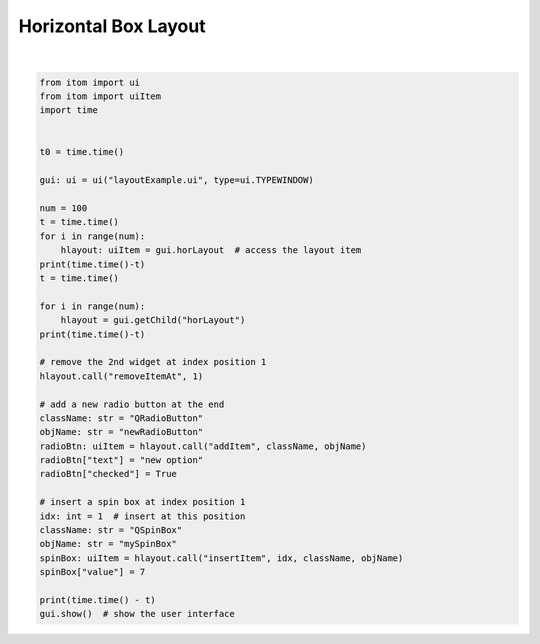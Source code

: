 
.. DO NOT EDIT.
.. THIS FILE WAS AUTOMATICALLY GENERATED BY SPHINX-GALLERY.
.. TO MAKE CHANGES, EDIT THE SOURCE PYTHON FILE:
.. "11_demos\ui_dynamicLayout\demo_hboxlayout.py"
.. LINE NUMBERS ARE GIVEN BELOW.

.. only:: html

    .. note::
        :class: sphx-glr-download-link-note

        Click :ref:`here <sphx_glr_download_11_demos_ui_dynamicLayout_demo_hboxlayout.py>`
        to download the full example code

.. rst-class:: sphx-glr-example-title

.. _sphx_glr_11_demos_ui_dynamicLayout_demo_hboxlayout.py:

Horizontal Box Layout
=================

.. GENERATED FROM PYTHON SOURCE LINES 5-46




.. rst-class:: sphx-glr-script-out

 Out:

 .. code-block:: none

    0.002002716064453125
    0.003000974655151367
    0.003000974655151367






|

.. code-block:: default


    from itom import ui
    from itom import uiItem
    import time


    t0 = time.time()

    gui: ui = ui("layoutExample.ui", type=ui.TYPEWINDOW)

    num = 100
    t = time.time()
    for i in range(num):
        hlayout: uiItem = gui.horLayout  # access the layout item
    print(time.time()-t)
    t = time.time()

    for i in range(num):
        hlayout = gui.getChild("horLayout")
    print(time.time()-t)

    # remove the 2nd widget at index position 1
    hlayout.call("removeItemAt", 1)

    # add a new radio button at the end
    className: str = "QRadioButton"
    objName: str = "newRadioButton"
    radioBtn: uiItem = hlayout.call("addItem", className, objName)
    radioBtn["text"] = "new option"
    radioBtn["checked"] = True

    # insert a spin box at index position 1
    idx: int = 1  # insert at this position
    className: str = "QSpinBox"
    objName: str = "mySpinBox"
    spinBox: uiItem = hlayout.call("insertItem", idx, className, objName)
    spinBox["value"] = 7

    print(time.time() - t)
    gui.show()  # show the user interface



.. rst-class:: sphx-glr-timing

   **Total running time of the script:** ( 0 minutes  0.019 seconds)


.. _sphx_glr_download_11_demos_ui_dynamicLayout_demo_hboxlayout.py:

.. only:: html

  .. container:: sphx-glr-footer sphx-glr-footer-example


    .. container:: sphx-glr-download sphx-glr-download-python

      :download:`Download Python source code: demo_hboxlayout.py <demo_hboxlayout.py>`

    .. container:: sphx-glr-download sphx-glr-download-jupyter

      :download:`Download Jupyter notebook: demo_hboxlayout.ipynb <demo_hboxlayout.ipynb>`


.. only:: html

 .. rst-class:: sphx-glr-signature

    `Gallery generated by Sphinx-Gallery <https://sphinx-gallery.github.io>`_
